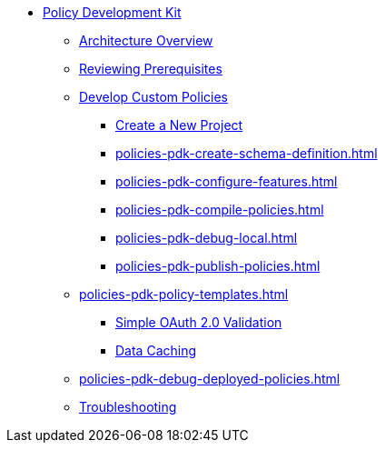** xref:policies-pdk-overview.adoc[Policy Development Kit]
*** xref:policies-pdk-architecture.adoc[Architecture Overview]
*** xref:policies-pdk-prerequisites.adoc[Reviewing Prerequisites]
*** xref:policies-pdk-develop-custom-policies.adoc[Develop Custom Policies]
**** xref:policies-pdk-create-project.adoc[Create a New Project]
**** xref:policies-pdk-create-schema-definition.adoc[]
**** xref:policies-pdk-configure-features.adoc[]
**** xref:policies-pdk-compile-policies.adoc[]
**** xref:policies-pdk-debug-local.adoc[]
**** xref:policies-pdk-publish-policies.adoc[]
*** xref:policies-pdk-policy-templates.adoc[]
**** xref:policies-pdk-template-simple-oauth2-policy.adoc[Simple OAuth 2.0 Validation]
**** xref:policies-pdk-template-caching-policy.adoc[Data Caching]
*** xref:policies-pdk-debug-deployed-policies.adoc[]
*** xref:policies-pdk-troubleshooting.adoc[Troubleshooting]